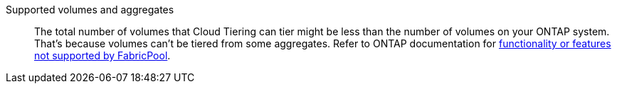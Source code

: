 Supported volumes and aggregates::
The total number of volumes that Cloud Tiering can tier might be less than the number of volumes on your ONTAP system. That's because volumes can't be tiered from some aggregates. Refer to ONTAP documentation for link:http://docs.netapp.com/ontap-9/topic/com.netapp.doc.dot-mgng-stor-tier-fp/GUID-8E421CC9-1DE1-492F-A84C-9EB1B0177807.html[functionality or features not supported by FabricPool^].
